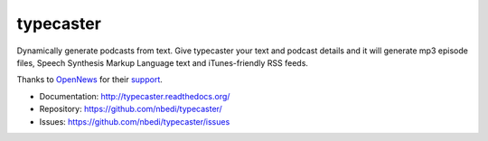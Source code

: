 ==========
typecaster
==========

Dynamically generate podcasts from text. Give typecaster your text and podcast 
details and it will generate mp3 episode files, Speech Synthesis Markup Language
text and iTunes-friendly RSS feeds.

Thanks to `OpenNews <https://opennews.org>`_ for their `support <https://opennews.org/what/community/convenings/>`_.


* Documentation: http://typecaster.readthedocs.org/
* Repository: https://github.com/nbedi/typecaster/
* Issues: https://github.com/nbedi/typecaster/issues

.. image:: https://travis-ci.org/nbedi/typecaster.svg
    :target: https://travis-ci.org/nbedi/typecaster
    :alt: Build status

.. image:: https://img.shields.io/pypi/l/typecaster.svg
    :target: https://pypi.python.org/pypi/typecaster
    :alt: License

.. image:: https://img.shields.io/pypi/pyversions/agate.svg
    :target: https://pypi.python.org/pypi/agate
    :alt: Support Python versions

